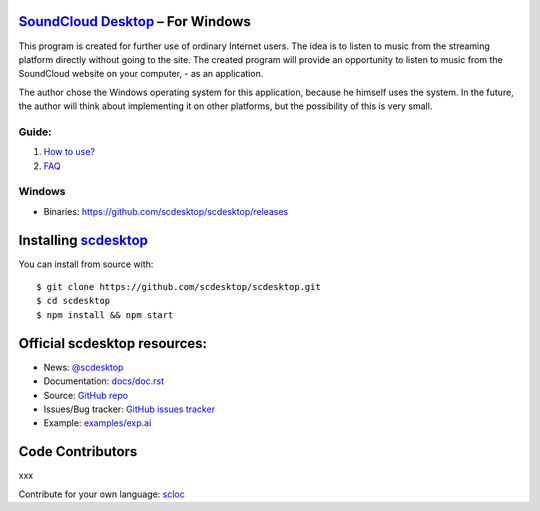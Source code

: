 ============================================================
`SoundCloud Desktop <https://soundcloud.com>`_ – For Windows
============================================================

This program is created for further use of ordinary Internet users. 
The idea is to listen to music from the streaming platform directly without going to the site. 
The created program will provide an opportunity to listen to music from the SoundCloud website on your computer, - as an application.

The author chose the Windows operating system for this application, because he himself uses the system.
In the future, the author will think about implementing it on other platforms, but the possibility of this is very small.

.. image:: ./source/assets/img/doc/window.png
	:align: center
	:alt: Window

------
Guide:
------

1. `How to use? <https://github.com/scdesktop/scdesktop/wiki/How-to-use>`_
2. `FAQ <https://github.com/scdesktop/scdesktop/wiki/FAQ>`_

-------
Windows
-------

- Binaries: `<https://github.com/scdesktop/scdesktop/releases>`_

=======================================================
Installing `scdesktop <https://git-scm.com/downloads>`_
=======================================================

You can install from source with::

	$ git clone https://github.com/scdesktop/scdesktop.git
	$ cd scdesktop
	$ npm install && npm start

=============================
Official scdesktop resources:
=============================

- News: `@scdesktop <https://t.me/scdesktop>`_
- Documentation: `docs/doc.rst <https://github.com/scdesktop/scdesktop/tree/master/docs/doc.rst>`_
- Source: `GitHub repo <https://github.com/scdesktop/scdesktop>`_
- Issues/Bug tracker: `GitHub issues tracker <https://github.com/scdesktop/scdesktop/issues>`_
- Example: `examples/exp.ai <https://github.com/scdesktop/scdesktop/tree/master/examples/exp.ai>`_

=================
Code Contributors
=================

xxx

Contribute for your own language: `scloc <https://github.com/scdesktop/scdesktop-locales>`_
